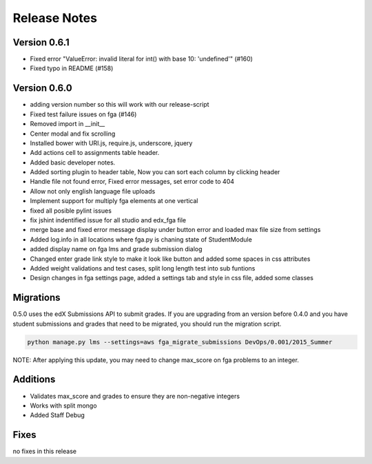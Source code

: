 Release Notes
=============

Version 0.6.1
-------------

- Fixed error "ValueError: invalid literal for int() with base 10: 'undefined'" (#160)
- Fixed typo in README (#158)

Version 0.6.0
-------------

- adding version number so this will work with our release-script
- Fixed test failure issues on fga (#146)
- Removed import in __init__
- Center modal and fix scrolling
- Installed bower with URI.js, require.js, underscore, jquery
- Add actions cell to assignments table header.
- Added basic developer notes.
- Added sorting plugin to header table, Now you can sort each column by clicking header
- Handle file not found error, Fixed error messages, set error code to 404
- Allow not only english language file uploads
- Implement support for multiply fga elements at one vertical
- fixed all posible pylint issues
- fix jshint indentified issue for all studio and edx_fga file
- merge base and fixed error message display under button error and loaded max file size from settings
- Added log.info in all locations where fga.py is chaning state of StudentModule
- added display name on fga lms and grade submission dialog
- Changed enter grade link style to make it look like button and added some spaces in css attributes
- Added weight validations and test cases, split long length test into sub funtions
- Design changes in fga settings page, added a settings tab and style in css file, added some classes

Migrations
----------

0.5.0 uses the edX Submissions API to submit grades. If you are upgrading from an 
version before 0.4.0 and you have student submissions and grades that need to be migrated, 
you should run the migration script. 

.. code-block:: bash

  python manage.py lms --settings=aws fga_migrate_submissions DevOps/0.001/2015_Summer
  
NOTE: After applying this update, you may need to change max_score on fga
problems to an integer.   

Additions
---------

- Validates max_score and grades to ensure they are non-negative integers
- Works with split mongo
- Added Staff Debug

Fixes
-----

no fixes in this release
